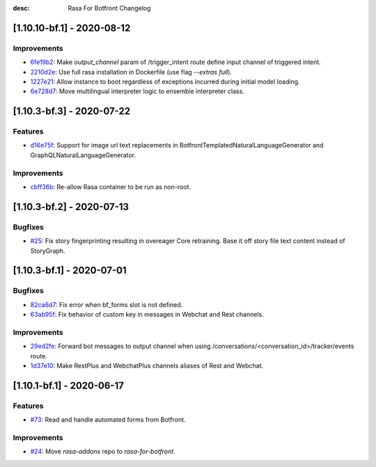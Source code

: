 :desc: Rasa For Botfront Changelog

.. towncrier release notes start

[1.10.10-bf.1] - 2020-08-12
^^^^^^^^^^^^^^^^^^^^^

Improvements
--------
- `6fe19b2 <https://github.com/botfront/rasa-for-botfront/commit/6fe19b21d489d9b6468951ba5310799fe3daf8ba>`_: Make `output_channel` param of /trigger_intent route define input channel of triggered intent.
- `2210d2e <https://github.com/botfront/rasa-for-botfront/commit/2210d2e8db38a47991f7f202da6c01df2b4edf27>`_: Use full rasa installation in Dockerfile (use flag `--extras full`).
- `1227e21 <https://github.com/botfront/rasa-for-botfront/commit/1227e2171eabeed7818639318a2e4cca348ffc31>`_: Allow instance to boot regardless of exceptions incurred during initial model loading.
- `6e728d7 <https://github.com/botfront/rasa-for-botfront/commit/6e728d74b92dd0bd98fae63bd6d3e4e989b80c66>`_: Move multilingual interpreter logic to ensemble interpreter class.


[1.10.3-bf.3] - 2020-07-22
^^^^^^^^^^^^^^^^^^^^^

Features
--------
- `d16e75f <https://github.com/botfront/rasa-for-botfront/commit/d16e75fc1b4461bcdc1168ea7a16bf322f977ca7>`_: Support for image url text replacements in BotfrontTemplatedNaturalLanguageGenerator and GraphQLNaturalLanguageGenerator.


Improvements
--------
- `cbff36b <https://github.com/botfront/rasa-for-botfront/commit/cbff36b7704baecda63720473456777daad968a5>`_: Re-allow Rasa container to be run as non-root.


[1.10.3-bf.2] - 2020-07-13
^^^^^^^^^^^^^^^^^^^^^

Bugfixes
--------
- `#25 <https://github.com/botfront/rasa-for-botfront/pull/25>`_: Fix story fingerprinting resulting in overeager Core retraining. Base it off story file text content instead of StoryGraph.


[1.10.3-bf.1] - 2020-07-01
^^^^^^^^^^^^^^^^^^^^^

Bugfixes
--------
- `82ca6d7 <https://github.com/botfront/rasa-for-botfront/commit/82ca6d797d2c8ce4100bc026a6e7c29abce38a7d>`_: Fix error when bf_forms slot is not defined.
- `63ab95f <https://github.com/botfront/rasa-for-botfront/commit/63ab95f76df9af451d352f044817e9682488253b>`_: Fix behavior of custom key in messages in Webchat and Rest channels.

Improvements
------------
- `29ed2fe <https://github.com/botfront/rasa-for-botfront/commit/29ed2fe14c017c065dbed5901a2ce438c28790c3>`_: Forward bot messages to output channel when using /conversations/<conversation_id>/tracker/events route.
- `1d37e10 <https://github.com/botfront/rasa-for-botfront/commit/1d37e1032c9f1a0796b3b0576754bf459aed71ec>`_: Make RestPlus and WebchatPlus channels aliases of Rest and Webchat.


[1.10.1-bf.1] - 2020-06-17
^^^^^^^^^^^^^^^^^^^^^

Features
--------
- `#73 <https://github.com/botfront/rasa-for-botfront/pull/23>`_: Read and handle automated forms from Botfront.

Improvements
------------
- `#24 <https://github.com/botfront/rasa-for-botfront/pull/24>`_: Move `rasa-addons` repo to `rasa-for-botfront`.

